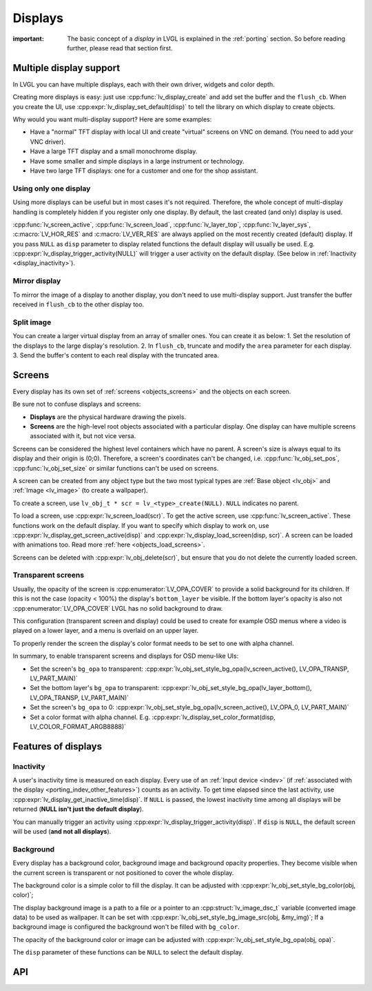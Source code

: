 .. _display:

========
Displays
========

:important: The basic concept of a *display* in LVGL is explained in the :ref:`porting` section. So before reading further, please read that section first.

.. _display_multi_display_support:

Multiple display support
************************

In LVGL you can have multiple displays, each with their own driver,
widgets and color depth.

Creating more displays is easy: just use :cpp:func:`lv_display_create` and
add set the buffer and the ``flush_cb``. When you create the UI, use
:cpp:expr:`lv_display_set_default(disp)` to tell the library on which display to
create objects.

Why would you want multi-display support? Here are some examples:

- Have a "normal" TFT display with local UI and create "virtual" screens on VNC
  on demand. (You need to add your VNC driver).
- Have a large TFT display and a small monochrome display.
- Have some smaller and simple displays in a large instrument or technology.
- Have two large TFT displays: one for a customer and one for the shop assistant.

.. _display_one_display:

Using only one display
----------------------

Using more displays can be useful but in most cases it's not required.
Therefore, the whole concept of multi-display handling is completely
hidden if you register only one display. By default, the last created
(and only) display is used.

:cpp:func:`lv_screen_active`, :cpp:func:`lv_screen_load`, :cpp:func:`lv_layer_top`,
:cpp:func:`lv_layer_sys`, :c:macro:`LV_HOR_RES` and :c:macro:`LV_VER_RES` are always applied
on the most recently created (default) display. If you pass ``NULL`` as
``disp`` parameter to display related functions the default display will
usually be used. E.g. :cpp:expr:`lv_display_trigger_activity(NULL)` will trigger a
user activity on the default display. (See below in :ref:`Inactivity <display_inactivity>`).

Mirror display
--------------

To mirror the image of a display to another display, you don't need to
use multi-display support. Just transfer the buffer received in
``flush_cb`` to the other display too.

Split image
-----------

You can create a larger virtual display from an array of smaller ones.
You can create it as below: 1. Set the resolution of the displays to the
large display's resolution. 2. In ``flush_cb``, truncate and modify the
``area`` parameter for each display. 3. Send the buffer's content to
each real display with the truncated area.

.. _display_screens:

Screens
*******

Every display has its own set of :ref:`screens <objects_screens>` and the
objects on each screen.

Be sure not to confuse displays and screens:

-  **Displays** are the physical hardware drawing the pixels.
-  **Screens** are the high-level root objects associated with a
   particular display. One display can have multiple screens associated
   with it, but not vice versa.

Screens can be considered the highest level containers which have no
parent. A screen's size is always equal to its display and their origin
is (0;0). Therefore, a screen's coordinates can't be changed,
i.e. :cpp:func:`lv_obj_set_pos`, :cpp:func:`lv_obj_set_size` or similar functions
can't be used on screens.

A screen can be created from any object type but the two most typical
types are :ref:`Base object <lv_obj>` and :ref:`Image <lv_image>`
(to create a wallpaper).

To create a screen, use
``lv_obj_t * scr = lv_<type>_create(NULL)``. ``NULL`` indicates no parent.

To load a screen, use :cpp:expr:`lv_screen_load(scr)`. To get the active screen,
use :cpp:func:`lv_screen_active`. These functions work on the default display. If
you want to specify which display to work on, use
:cpp:expr:`lv_display_get_screen_active(disp)` and :cpp:expr:`lv_display_load_screen(disp, scr)`. A
screen can be loaded with animations too. Read more
:ref:`here <objects_load_screens>`.

Screens can be deleted with :cpp:expr:`lv_obj_delete(scr)`, but ensure that you do
not delete the currently loaded screen.

Transparent screens
-------------------

Usually, the opacity of the screen is :cpp:enumerator:`LV_OPA_COVER` to provide a
solid background for its children. If this is not the case (opacity <
100%) the display's ``bottom_layer`` be visible. If the bottom layer's
opacity is also not :cpp:enumerator:`LV_OPA_COVER` LVGL has no solid background to
draw.

This configuration (transparent screen and display) could be used to
create for example OSD menus where a video is played on a lower layer,
and a menu is overlaid on an upper layer.

To properly render the screen the display's color format needs to be set
to one with alpha channel.

In summary, to enable transparent screens and displays for OSD menu-like
UIs:

- Set the screen's ``bg_opa`` to transparent:
  :cpp:expr:`lv_obj_set_style_bg_opa(lv_screen_active(), LV_OPA_TRANSP, LV_PART_MAIN)`
- Set the bottom layer's ``bg_opa`` to transparent:
  :cpp:expr:`lv_obj_set_style_bg_opa(lv_layer_bottom(), LV_OPA_TRANSP, LV_PART_MAIN)`
- Set the screen's ``bg_opa`` to 0:
  :cpp:expr:`lv_obj_set_style_bg_opa(lv_screen_active(), LV_OPA_0, LV_PART_MAIN)`
- Set a color format with alpha channel. E.g.
  :cpp:expr:`lv_display_set_color_format(disp, LV_COLOR_FORMAT_ARGB8888)`

.. _display_features:

Features of displays
********************

.. _display_inactivity:

Inactivity
----------

A user's inactivity time is measured on each display. Every use of an
:ref:`Input device <indev>` (if :ref:`associated with the display <porting_indev_other_features>`) counts as an activity. To
get time elapsed since the last activity, use
:cpp:expr:`lv_display_get_inactive_time(disp)`. If ``NULL`` is passed, the lowest
inactivity time among all displays will be returned (**NULL isn't just
the default display**).

You can manually trigger an activity using
:cpp:expr:`lv_display_trigger_activity(disp)`. If ``disp`` is ``NULL``, the default
screen will be used (**and not all displays**).

Background
----------

Every display has a background color, background image and background
opacity properties. They become visible when the current screen is
transparent or not positioned to cover the whole display.

The background color is a simple color to fill the display. It can be
adjusted with :cpp:expr:`lv_obj_set_style_bg_color(obj, color)`;

The display background image is a path to a file or a pointer to an
:cpp:struct:`lv_image_dsc_t` variable (converted image data) to be used as
wallpaper. It can be set with :cpp:expr:`lv_obj_set_style_bg_image_src(obj, &my_img)`;
If a background image is configured the background won't be filled with
``bg_color``.

The opacity of the background color or image can be adjusted with
:cpp:expr:`lv_obj_set_style_bg_opa(obj, opa)`.

The ``disp`` parameter of these functions can be ``NULL`` to select the
default display.

.. _display_api:

API
***
